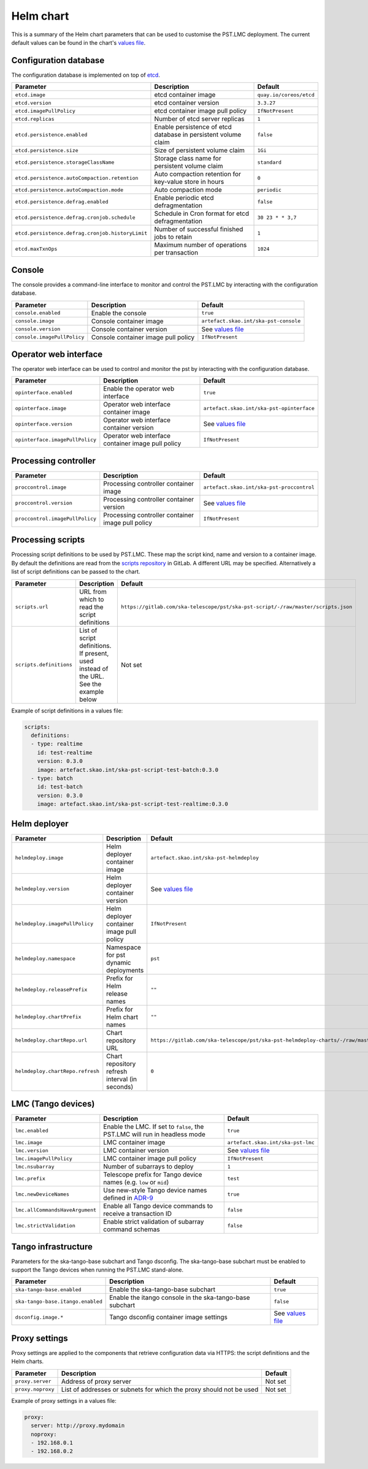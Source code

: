 
Helm chart
==========

This is a summary of the Helm chart parameters that can be used to customise
the PST.LMC deployment. The current default values can be found in the chart's
`values file`_.


Configuration database
----------------------

The configuration database is implemented on top of `etcd`_.

.. list-table::
  :widths: auto
  :header-rows: 1

  * - Parameter
    - Description
    - Default
  * - ``etcd.image``
    - etcd container image
    - ``quay.io/coreos/etcd``
  * - ``etcd.version``
    - etcd container version
    - ``3.3.27``
  * - ``etcd.imagePullPolicy``
    - etcd container image pull policy
    - ``IfNotPresent``
  * - ``etcd.replicas``
    - Number of etcd server replicas
    - ``1``
  * - ``etcd.persistence.enabled``
    - Enable persistence of etcd database in persistent volume claim
    - ``false``
  * - ``etcd.persistence.size``
    - Size of persistent volume claim
    - ``1Gi``
  * - ``etcd.persistence.storageClassName``
    - Storage class name for persistent volume claim
    - ``standard``
  * - ``etcd.persistence.autoCompaction.retention``
    -  Auto compaction retention for key-value store in hours
    - ``0``
  * - ``etcd.persistence.autoCompaction.mode``
    -  Auto compaction mode
    - ``periodic``
  * - ``etcd.persistence.defrag.enabled``
    -  Enable periodic etcd defragmentation
    - ``false``
  * - ``etcd.persistence.defrag.cronjob.schedule``
    -  Schedule in Cron format for etcd defragmentation
    - ``30 23 * * 3,7``
  * - ``etcd.persistence.defrag.cronjob.historyLimit``
    -  Number of successful finished jobs to retain
    - ``1``
  * - ``etcd.maxTxnOps``
    -  Maximum number of operations per transaction
    - ``1024``


Console
-------

The console provides a command-line interface to monitor and control the PST.LMC by
interacting with the configuration database.

.. list-table::
  :widths: auto
  :header-rows: 1

  * - Parameter
    - Description
    - Default
  * - ``console.enabled``
    - Enable the console
    - ``true``
  * - ``console.image``
    - Console container image
    - ``artefact.skao.int/ska-pst-console``
  * - ``console.version``
    - Console container version
    - See `values file`_
  * - ``console.imagePullPolicy``
    - Console container image pull policy
    - ``IfNotPresent``


Operator web interface
----------------------

The operator web interface can be used to control and monitor the pst by
interacting with the configuration database.

.. list-table::
  :widths: auto
  :header-rows: 1

  * - Parameter
    - Description
    - Default
  * - ``opinterface.enabled``
    - Enable the operator web interface
    - ``true``
  * - ``opinterface.image``
    - Operator web interface container image
    - ``artefact.skao.int/ska-pst-opinterface``
  * - ``opinterface.version``
    - Operator web interface container version
    - See `values file`_
  * - ``opinterface.imagePullPolicy``
    - Operator web interface container image pull policy
    - ``IfNotPresent``


Processing controller
---------------------

.. list-table::
  :widths: auto
  :header-rows: 1

  * - Parameter
    - Description
    - Default
  * - ``proccontrol.image``
    - Processing controller container image
    - ``artefact.skao.int/ska-pst-proccontrol``
  * - ``proccontrol.version``
    - Processing controller container version
    - See `values file`_
  * - ``proccontrol.imagePullPolicy``
    - Processing controller container image pull policy
    - ``IfNotPresent``


Processing scripts
------------------

Processing script definitions to be used by PST.LMC. These map the script kind,
name and version to a container image. By default the definitions are read from
the `scripts repository`_ in GitLab. A different URL may be specified.
Alternatively a list of script definitions can be passed to the chart.

.. list-table::
  :widths: auto
  :header-rows: 1

  * - Parameter
    - Description
    - Default
  * - ``scripts.url``
    - URL from which to read the script definitions
    - ``https://gitlab.com/ska-telescope/pst/ska-pst-script/-/raw/master/scripts.json``
  * - ``scripts.definitions``
    - List of script definitions. If present, used instead of the URL. See the example below
    - Not set

Example of script definitions in a values file:

.. code-block:: yaml

  scripts:
    definitions:
    - type: realtime
      id: test-realtime
      version: 0.3.0
      image: artefact.skao.int/ska-pst-script-test-batch:0.3.0
    - type: batch
      id: test-batch
      version: 0.3.0
      image: artefact.skao.int/ska-pst-script-test-realtime:0.3.0


Helm deployer
-------------

.. list-table::
  :widths: auto
  :header-rows: 1

  * - Parameter
    - Description
    - Default
  * - ``helmdeploy.image``
    - Helm deployer container image
    - ``artefact.skao.int/ska-pst-helmdeploy``
  * - ``helmdeploy.version``
    - Helm deployer container version
    - See `values file`_
  * - ``helmdeploy.imagePullPolicy``
    - Helm deployer container image pull policy
    - ``IfNotPresent``
  * - ``helmdeploy.namespace``
    - Namespace for pst dynamic deployments
    - ``pst``
  * - ``helmdeploy.releasePrefix``
    - Prefix for Helm release names
    - ``""``
  * - ``helmdeploy.chartPrefix``
    - Prefix for Helm chart names
    - ``""``
  * - ``helmdeploy.chartRepo.url``
    - Chart repository URL
    - ``https://gitlab.com/ska-telescope/pst/ska-pst-helmdeploy-charts/-/raw/master/chart-repo/``
  * - ``helmdeploy.chartRepo.refresh``
    - Chart repository refresh interval (in seconds)
    - ``0``


LMC (Tango devices)
-------------------

.. list-table::
  :widths: auto
  :header-rows: 1

  * - Parameter
    - Description
    - Default
  * - ``lmc.enabled``
    - Enable the LMC. If set to ``false``, the PST.LMC will run in headless mode
    - ``true``
  * - ``lmc.image``
    - LMC container image
    - ``artefact.skao.int/ska-pst-lmc``
  * - ``lmc.version``
    - LMC container version
    - See `values file`_
  * - ``lmc.imagePullPolicy``
    - LMC container image pull policy
    - ``IfNotPresent``
  * - ``lmc.nsubarray``
    - Number of subarrays to deploy
    - ``1``
  * - ``lmc.prefix``
    - Telescope prefix for Tango device names (e.g. ``low`` or ``mid``)
    - ``test``
  * - ``lmc.newDeviceNames``
    - Use new-style Tango device names defined in `ADR-9`_
    - ``true``
  * - ``lmc.allCommandsHaveArgument``
    - Enable all Tango device commands to receive a transaction ID
    - ``false``
  * - ``lmc.strictValidation``
    - Enable strict validation of subarray command schemas
    - ``false``


Tango infrastructure
--------------------

Parameters for the ska-tango-base subchart and Tango dsconfig. The
ska-tango-base subchart must be enabled to support the Tango devices when
running the PST.LMC stand-alone.

.. list-table::
  :widths: auto
  :header-rows: 1

  * - Parameter
    - Description
    - Default
  * - ``ska-tango-base.enabled``
    - Enable the ska-tango-base subchart
    - ``true``
  * - ``ska-tango-base.itango.enabled``
    - Enable the itango console in the ska-tango-base subchart
    - ``false``
  * - ``dsconfig.image.*``
    - Tango dsconfig container image settings
    - See `values file`_


Proxy settings
--------------

Proxy settings are applied to the components that retrieve configuration data
via HTTPS: the script definitions and the Helm charts.

.. list-table::
  :widths: auto
  :header-rows: 1

  * - Parameter
    - Description
    - Default
  * - ``proxy.server``
    - Address of proxy server
    - Not set
  * - ``proxy.noproxy``
    - List of addresses or subnets for which the proxy should not be used
    - Not set

Example of proxy settings in a values file:

.. code-block:: yaml

  proxy:
    server: http://proxy.mydomain
    noproxy:
    - 192.168.0.1
    - 192.168.0.2


.. _values file: https://gitlab.com/ska-telescope/pst/ska-pst-integration/-/blob/master/charts/ska-pst/values.yaml
.. _etcd: https://etcd.io
.. _scripts repository: https://gitlab.com/ska-telescope/pst/ska-pst-script
.. _ADR-9: https://confluence.skatelescope.org/display/SWSI/ADR-9+Update+naming+conventions+for+TANGO+Devices+and+Servers